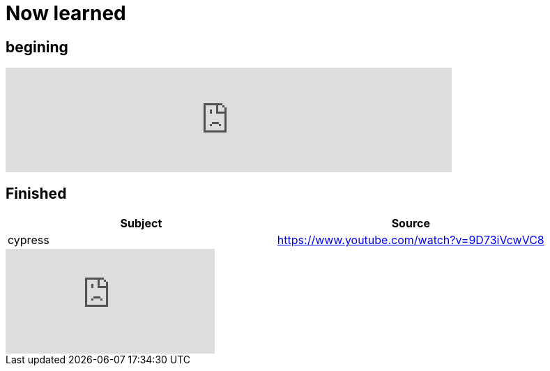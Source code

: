 = Now learned

== begining

video::cwtiMwcj3Kc[youtube, width=640,start=2740]


== Finished

|===
| Subject | Source

| cypress | https://www.youtube.com/watch?v=9D73iVcwVC8

|===


video::9D73iVcwVC8[youtube]
